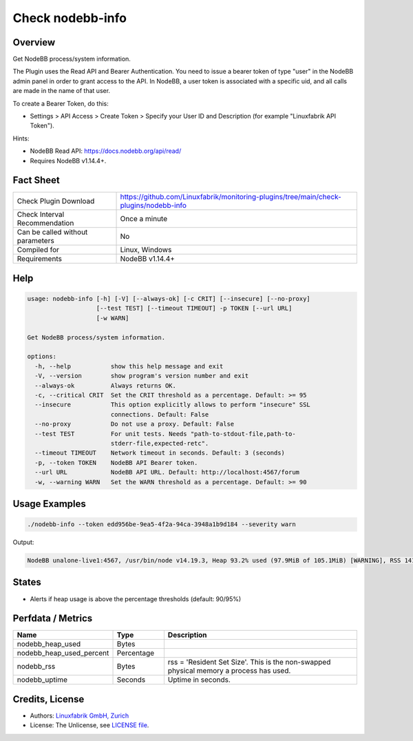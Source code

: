 Check nodebb-info
=================

Overview
--------

Get NodeBB process/system information.

The Plugin uses the Read API and Bearer Authentication. You need to issue a bearer token of type "user" in the NodeBB admin panel in order to grant access to the API. In NodeBB, a user token is associated with a specific uid, and all calls are made in the name of that user.

To create a Bearer Token, do this:

* Settings > API Access > Create Token > Specify your User ID and Description (for example "Linuxfabrik API Token").

Hints:

* NodeBB Read API: https://docs.nodebb.org/api/read/
* Requires NodeBB v1.14.4+.


Fact Sheet
----------

.. csv-table::
    :widths: 30, 70

    "Check Plugin Download",                "https://github.com/Linuxfabrik/monitoring-plugins/tree/main/check-plugins/nodebb-info"
    "Check Interval Recommendation",        "Once a minute"
    "Can be called without parameters",     "No"
    "Compiled for",                         "Linux, Windows"
    "Requirements",                         "NodeBB v1.14.4+"


Help
----

.. code-block:: text

    usage: nodebb-info [-h] [-V] [--always-ok] [-c CRIT] [--insecure] [--no-proxy]
                       [--test TEST] [--timeout TIMEOUT] -p TOKEN [--url URL]
                       [-w WARN]

    Get NodeBB process/system information.

    options:
      -h, --help           show this help message and exit
      -V, --version        show program's version number and exit
      --always-ok          Always returns OK.
      -c, --critical CRIT  Set the CRIT threshold as a percentage. Default: >= 95
      --insecure           This option explicitly allows to perform "insecure" SSL
                           connections. Default: False
      --no-proxy           Do not use a proxy. Default: False
      --test TEST          For unit tests. Needs "path-to-stdout-file,path-to-
                           stderr-file,expected-retc".
      --timeout TIMEOUT    Network timeout in seconds. Default: 3 (seconds)
      -p, --token TOKEN    NodeBB API Bearer token.
      --url URL            NodeBB API URL. Default: http://localhost:4567/forum
      -w, --warning WARN   Set the WARN threshold as a percentage. Default: >= 90


Usage Examples
--------------

.. code-block:: bash

    ./nodebb-info --token edd956be-9ea5-4f2a-94ca-3948a1b9d184 --severity warn

Output:

.. code-block:: text

    NodeBB unalone-live1:4567, /usr/bin/node v14.19.3, Heap 93.2% used (97.9MiB of 105.1MiB) [WARNING], RSS 141.9MiB, Up 4D 10h


States
------

* Alerts if heap usage is above the percentage thresholds (default: 90/95%)


Perfdata / Metrics
------------------

.. csv-table::
    :widths: 25, 15, 60
    :header-rows: 1
    
    Name,                                       Type,               Description
    nodebb_heap_used,                           Bytes,              
    nodebb_heap_used_percent,                   Percentage,         
    nodebb_rss,                                 Bytes,              "rss = 'Resident Set Size'. This is the non-swapped physical memory a process has used."
    nodebb_uptime,                              Seconds,            Uptime in seconds.


Credits, License
----------------

* Authors: `Linuxfabrik GmbH, Zurich <https://www.linuxfabrik.ch>`_
* License: The Unlicense, see `LICENSE file <https://unlicense.org/>`_.
